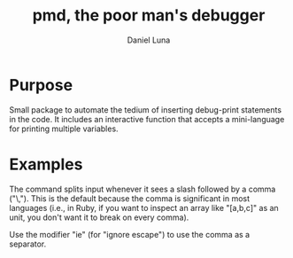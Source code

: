 #+TITLE: pmd, the poor man's debugger
#+AUTHOR: Daniel Luna
#+EMAIL: dancluna@gmail.com

* Purpose

  Small package to automate the tedium of inserting debug-print statements in
  the code. It includes an interactive function that accepts a mini-language for
  printing multiple variables.

* Examples

  The command splits input whenever it sees a slash followed by a comma
  ("\,"). This is the default because the comma is significant in most languages
  (i.e., in Ruby, if you want to inspect an array like "[a,b,c]" as an unit, you
  don't want it to break on every comma).

  Use the modifier "ie" (for "ignore escape") to use the comma as a separator.

